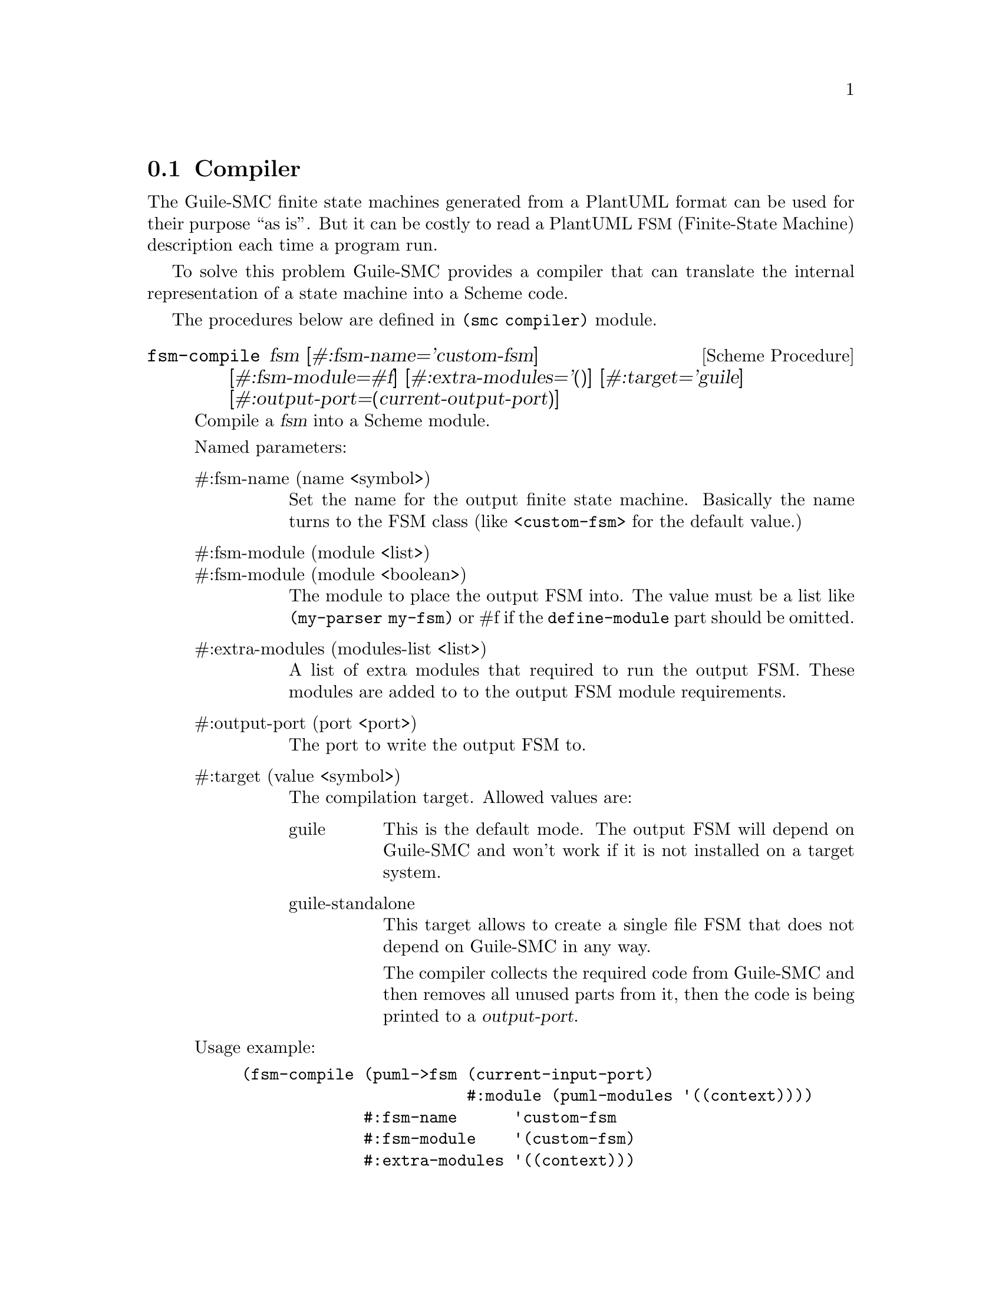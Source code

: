 @c -*-texinfo-*-
@c This file is part of Guile-SMC Reference Manual.
@c Copyright (C) 2021-2023 Artyom V. Poptsov
@c See the file guile-smc.texi for copying conditions.

@node Compiler
@section Compiler
@cindex Compiler

The Guile-SMC finite state machines generated from a PlantUML format can be
used for their purpose ``as is''.  But it can be costly to read a PlantUML
@acronym{FSM, Finite-State Machine} description each time a program run.

To solve this problem Guile-SMC provides a compiler that can translate the
internal representation of a state machine into a Scheme code.

The procedures below are defined in @code{(smc compiler)} module.

@deffn {Scheme Procedure} fsm-compile fsm @
               [#:fsm-name='custom-fsm]   @
               [#:fsm-module=#f]          @
               [#:extra-modules='()]      @
               [#:target='guile]          @
               [#:output-port=(current-output-port)]

Compile a @var{fsm} into a Scheme module.

Named parameters:

@table @asis
@item #:fsm-name (name <symbol>)
Set the name for the output finite state machine. Basically the name turns to
the FSM class (like @code{<custom-fsm>} for the default value.)

@item #:fsm-module (module <list>)
@itemx #:fsm-module (module <boolean>)
The module to place the output FSM into. The value must be a list like
@code{(my-parser my-fsm)} or #f if the @code{define-module} part should be
omitted.

@item #:extra-modules (modules-list <list>)
A list of extra modules that required to run the output FSM.  These modules are
added to to the output FSM module requirements.

@item #:output-port (port <port>)
The port to write the output FSM to.

@item #:target (value <symbol>)
The compilation target.  Allowed values are:
@table @asis
@item guile
This is the default mode.  The output FSM will depend on Guile-SMC and won't
work if it is not installed on a target system.
@item guile-standalone
This target allows to create a single file FSM that does not depend on
Guile-SMC in any way.

The compiler collects the required code from Guile-SMC and then removes all
unused parts from it, then the code is being printed to a @var{output-port}.
@end table

@end table

Usage example:

@lisp
(fsm-compile (puml->fsm (current-input-port)
                        #:module (puml-modules '((context))))
             #:fsm-name      'custom-fsm
             #:fsm-module    '(custom-fsm)
             #:extra-modules '((context)))
@end lisp

@end deffn

@c --------------------------------------------------------------------------------
@subsection Examples

For more examples, take a look into @file{examples/compiler} directory in the
project repository.

@c Local Variables:
@c TeX-master: "guile-smc.texi"
@c End:
